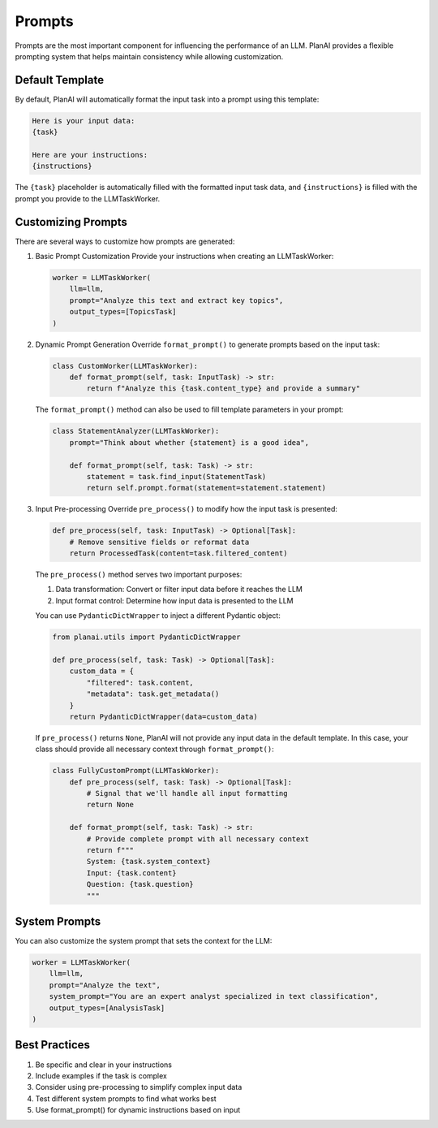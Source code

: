 Prompts
=======

Prompts are the most important component for influencing the performance of an LLM. PlanAI provides a flexible prompting system that helps maintain consistency while allowing customization.

Default Template
----------------
By default, PlanAI will automatically format the input task into a prompt using this template:

.. code-block:: text

    Here is your input data:
    {task}

    Here are your instructions:
    {instructions}

The ``{task}`` placeholder is automatically filled with the formatted input task data, and ``{instructions}`` is filled with the prompt you provide to the LLMTaskWorker.

Customizing Prompts
-------------------
There are several ways to customize how prompts are generated:

1. Basic Prompt Customization
   Provide your instructions when creating an LLMTaskWorker:

   .. code-block:: python

       worker = LLMTaskWorker(
           llm=llm,
           prompt="Analyze this text and extract key topics",
           output_types=[TopicsTask]
       )

2. Dynamic Prompt Generation
   Override ``format_prompt()`` to generate prompts based on the input task:

   .. code-block:: python

       class CustomWorker(LLMTaskWorker):
           def format_prompt(self, task: InputTask) -> str:
               return f"Analyze this {task.content_type} and provide a summary"

   The ``format_prompt()`` method can also be used to fill template parameters in your prompt:

   .. code-block:: python

       class StatementAnalyzer(LLMTaskWorker):
           prompt="Think about whether {statement} is a good idea",

           def format_prompt(self, task: Task) -> str:
               statement = task.find_input(StatementTask)
               return self.prompt.format(statement=statement.statement)

3. Input Pre-processing
   Override ``pre_process()`` to modify how the input task is presented:

   .. code-block:: python

       def pre_process(self, task: InputTask) -> Optional[Task]:
           # Remove sensitive fields or reformat data
           return ProcessedTask(content=task.filtered_content)

   The ``pre_process()`` method serves two important purposes:

   1. Data transformation: Convert or filter input data before it reaches the LLM
   2. Input format control: Determine how input data is presented to the LLM

   You can use ``PydanticDictWrapper`` to inject a different Pydantic object:

   .. code-block:: python

       from planai.utils import PydanticDictWrapper

       def pre_process(self, task: Task) -> Optional[Task]:
           custom_data = {
               "filtered": task.content,
               "metadata": task.get_metadata()
           }
           return PydanticDictWrapper(data=custom_data)

   If ``pre_process()`` returns ``None``, PlanAI will not provide any input data in the default template. 
   In this case, your class should provide all necessary context through ``format_prompt()``:

   .. code-block:: python

       class FullyCustomPrompt(LLMTaskWorker):
           def pre_process(self, task: Task) -> Optional[Task]:
               # Signal that we'll handle all input formatting
               return None

           def format_prompt(self, task: Task) -> str:
               # Provide complete prompt with all necessary context
               return f"""
               System: {task.system_context}
               Input: {task.content}
               Question: {task.question}
               """

System Prompts
--------------
You can also customize the system prompt that sets the context for the LLM:

.. code-block:: python

    worker = LLMTaskWorker(
        llm=llm,
        prompt="Analyze the text",
        system_prompt="You are an expert analyst specialized in text classification",
        output_types=[AnalysisTask]
    )

Best Practices
--------------
1. Be specific and clear in your instructions
2. Include examples if the task is complex
3. Consider using pre-processing to simplify complex input data
4. Test different system prompts to find what works best
5. Use format_prompt() for dynamic instructions based on input

